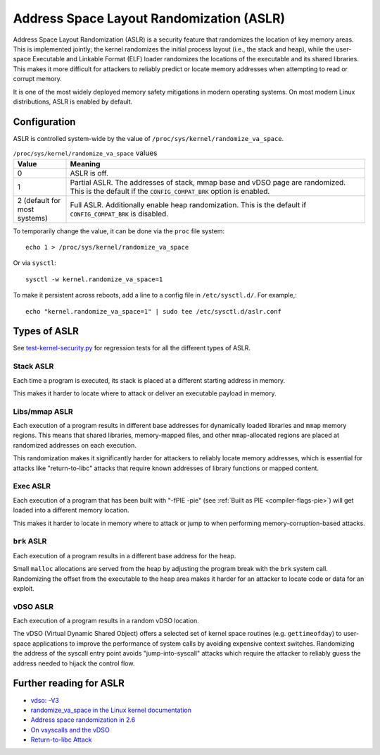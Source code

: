 Address Space Layout Randomization (ASLR)
#########################################

Address Space Layout Randomization (ASLR) is a security feature that randomizes
the location of key memory areas. This is implemented jointly; the kernel
randomizes the initial process layout (i.e., the stack and heap), while the
user-space Executable and Linkable Format (ELF) loader randomizes the locations
of the executable and its shared libraries. This makes it more difficult for
attackers to reliably predict or locate memory addresses when attempting to read
or corrupt memory.

It is one of the most widely deployed memory safety mitigations in modern
operating systems. On most modern Linux distributions, ASLR is enabled
by default.

Configuration
=============

ASLR is controlled system-wide by the value of ``/proc/sys/kernel/randomize_va_space``.

.. list-table:: ``/proc/sys/kernel/randomize_va_space`` values
   :widths: 15 85
   :header-rows: 1

   * - Value
     - Meaning
   * - 0
     - ASLR is off.
   * - 1
     - Partial ASLR. The addresses of stack, mmap base and vDSO page are randomized.
       This is the default if the ``CONFIG_COMPAT_BRK`` option is enabled.
   * - 2 (default for most systems)
     - Full ASLR. Additionally enable heap randomization.
       This is the default if ``CONFIG_COMPAT_BRK`` is disabled.

To temporarily change the value, it can be done via the ``proc`` file system::

   echo 1 > /proc/sys/kernel/randomize_va_space

Or via ``sysctl``::

   sysctl -w kernel.randomize_va_space=1

To make it persistent across reboots, add a line to a config file in ``/etc/sysctl.d/``. For example,::

   echo "kernel.randomize_va_space=1" | sudo tee /etc/sysctl.d/aslr.conf

.. _types-of-aslr:

Types of ASLR
=============

See `test-kernel-security.py <https://git.launchpad.net/qa-regression-testing/tree/scripts/test-kernel-security.py>`__ for regression tests for all the different types of ASLR.

.. _stack-aslr:

Stack ASLR
~~~~~~~~~~

Each time a program is executed, its stack is placed at a different starting
address in memory.

This makes it harder to locate where to attack or deliver an executable payload
in memory.

.. _mmap-aslr:

Libs/mmap ASLR
~~~~~~~~~~~~~~

Each execution of a program results in different base addresses for dynamically 
loaded libraries and ``mmap`` memory regions. This means that shared libraries, 
memory-mapped files, and other ``mmap``-allocated regions are placed at 
randomized addresses on each execution.

This randomization makes it significantly harder for attackers to reliably locate 
memory addresses, which is essential for attacks like "return-to-libc" attacks
that require known addresses of library functions or mapped content.

.. _exec-aslr:

Exec ASLR
~~~~~~~~~

Each execution of a program that has been built with "-fPIE -pie"
(see :ref:`Built as PIE <compiler-flags-pie>`) will get loaded into a different memory location.


This makes it harder to locate in memory where to attack or jump to when
performing memory-corruption-based attacks.

.. _brk-aslr:

``brk`` ASLR
~~~~~~~~~~~~

Each execution of a program results in a different base address for the heap.

Small ``malloc`` allocations are served from the heap by adjusting the program
break with the ``brk`` system call. Randomizing the offset from the
executable to the heap area makes it harder for an attacker to locate code or
data for an exploit.

.. _vdso-aslr:

vDSO ASLR
~~~~~~~~~

Each execution of a program results in a random vDSO location.

The vDSO (Virtual Dynamic Shared Object) offers a selected set of kernel space
routines (e.g. ``gettimeofday``) to user-space applications to improve the
performance of system calls by avoiding expensive context switches. Randomizing
the address of the syscall entry point avoids "jump-into-syscall" attacks which
require the attacker to reliably guess the address needed to hijack the
control flow.

.. _further-reading-for-aslr:

Further reading for ASLR
========================

* `vdso: -V3 <https://lwn.net/Articles/184734/>`_
* `randomize_va_space in the Linux kernel documentation <https://docs.kernel.org/admin-guide/sysctl/kernel.html#randomize-va-space>`_
* `Address space randomization in 2.6 <https://lwn.net/Articles/121845/>`_
* `On vsyscalls and the vDSO <https://lwn.net/Articles/446528/>`_
* `Return-to-libc Attack <https://en.wikipedia.org/wiki/Return-to-libc_attack>`_